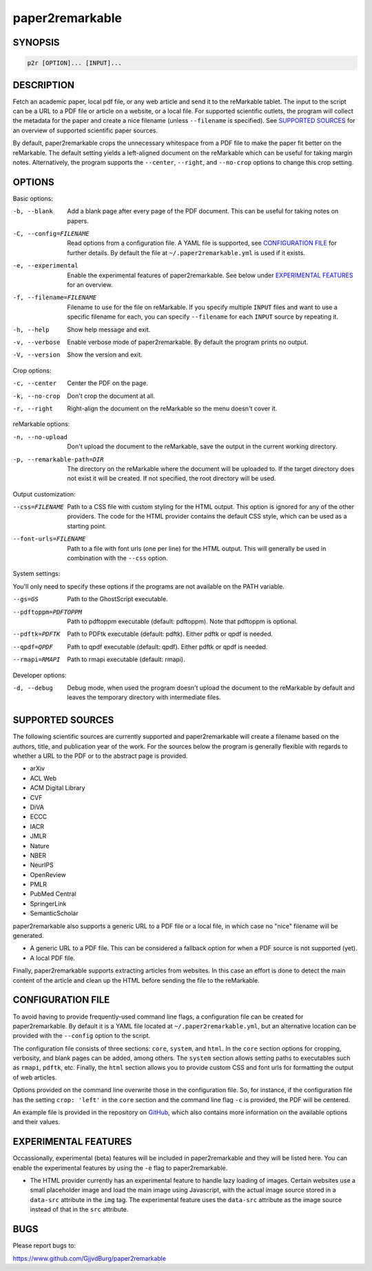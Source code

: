 
paper2remarkable
================

SYNOPSIS
--------

.. code-block::

   p2r [OPTION]... [INPUT]...

DESCRIPTION
-----------

Fetch an academic paper, local pdf file, or any web article and send it to the 
reMarkable tablet. The input to the script can be a URL to a PDF file or 
article on a website, or a local file. For supported scientific outlets, the 
program will collect the metadata for the paper and create a nice filename 
(unless ``--filename`` is specified). See `SUPPORTED 
SOURCES <#supported-sources>`_ for an overview of supported scientific paper 
sources.

By default, paper2remarkable crops the unnecessary whitespace from a PDF file 
to make the paper fit better on the reMarkable. The default setting yields a 
left-aligned document on the reMarkable which can be useful for taking margin 
notes. Alternatively, the program supports the ``--center``\ , ``--right``\ , and 
``--no-crop`` options to change this crop setting.

OPTIONS
-------

Basic options:

-b, --blank
      Add a blank page after every page of the PDF document. This can be 
      useful for taking notes on papers.

-C, --config=FILENAME
      Read options from a configuration file. A YAML file is supported, see 
      `CONFIGURATION FILE <#configuration>`_ for further details. By default the 
      file at ``~/.paper2remarkable.yml`` is used if it exists.

-e, --experimental
      Enable the experimental features of paper2remarkable. See below under 
      `EXPERIMENTAL FEATURES <#experimental-features>`_ for an overview.

-f, --filename=FILENAME
      Filename to use for the file on reMarkable. If you specify multiple 
      ``INPUT`` files and want to use a specific filename for each, you can 
      specify ``--filename`` for each ``INPUT`` source by repeating it.

-h, --help
      Show help message and exit.

-v, --verbose
      Enable verbose mode of paper2remarkable. By default the program prints 
      no output.

-V, --version
      Show the version and exit.

Crop options:

-c, --center
      Center the PDF on the page.

-k, --no-crop
      Don't crop the document at all.

-r, --right
      Right-align the document on the reMarkable so the menu doesn't cover it.

reMarkable options:

-n, --no-upload
      Don't upload the document to the reMarkable, save the output in the 
      current working directory.

-p, --remarkable-path=DIR
      The directory on the reMarkable where the document will be uploaded to. 
      If the target directory does not exist it will be created. If not 
      specified, the root directory will be used.

Output customization:

--css=FILENAME
      Path to a CSS file with custom styling for the HTML output. This option 
      is ignored for any of the other providers. The code for the HTML 
      provider contains the default CSS style, which can be used as a starting 
      point.

--font-urls=FILENAME
      Path to a file with font urls (one per line) for the HTML output. This 
      will generally be used in combination with the ``--css`` option.

System settings:

You'll only need to specify these options if the programs are not available on 
the PATH variable.

--gs=GS
      Path to the GhostScript executable.

--pdftoppm=PDFTOPPM
      Path to pdftoppm executable (default: pdftoppm). Note that pdftoppm is 
      optional.

--pdftk=PDFTK
      Path to PDFtk executable (default: pdftk). Either pdftk or qpdf is 
      needed.

--qpdf=QPDF
      Path to qpdf executable (default: qpdf). Either pdftk or qpdf is needed.

--rmapi=RMAPI
      Path to rmapi executable (default: rmapi).

Developer options:

-d, --debug
      Debug mode, when used the program doesn't upload the document to the 
      reMarkable by default and leaves the temporary directory with 
      intermediate files.

SUPPORTED SOURCES
-----------------

The following scientific sources are currently supported and paper2remarkable 
will create a filename based on the authors, title, and publication year of 
the work. For the sources below the program is generally flexible with regards 
to whether a URL to the PDF or to the abstract page is provided.


* arXiv
* ACL Web
* ACM Digital Library
* CVF
* DiVA
* ECCC
* IACR
* JMLR
* Nature
* NBER
* NeurIPS
* OpenReview
* PMLR
* PubMed Central
* SpringerLink
* SemanticScholar

paper2remarkable also supports a generic URL to a PDF file or a local file, in 
which case no "nice" filename will be generated.


* A generic URL to a PDF file. This can be considered a fallback option for 
  when a PDF source is not supported (yet).
* A local PDF file.

Finally, paper2remarkable supports extracting articles from websites. In this 
case an effort is done to detect the main content of the article and clean up 
the HTML before sending the file to the reMarkable.

CONFIGURATION FILE
------------------

To avoid having to provide frequently-used command line flags, a configuration 
file can be created for paper2remarkable. By default it is a YAML file located 
at ``~/.paper2remarkable.yml``\ , but an alternative location can be provided 
with the ``--config`` option to the script.

The configuration file consists of three sections: ``core``\ , ``system``\ , and 
``html``. In the ``core`` section options for cropping, verbosity, and blank 
pages can be added, among others. The ``system`` section allows setting paths 
to executables such as ``rmapi``\ , ``pdftk``\ , etc.  Finally, the ``html`` 
section allows you to provide custom CSS and font urls for formatting the 
output of web articles.

Options provided on the command line overwrite those in the configuration 
file. So, for instance, if the configuration file has the setting ``crop: 
'left'`` in the ``core`` section and the command line flag ``-c`` is provided, 
the PDF will be centered.

An example file is provided in the repository on 
`GitHub <https://www.github.com/GjjvdBurg/paper2remarkable>`_\ , which also 
contains more information on the available options and their values.

EXPERIMENTAL FEATURES
---------------------

Occassionally, experimental (beta) features will be included in 
paper2remarkable and they will be listed here. You can enable the experimental 
features by using the ``-e`` flag to paper2remarkable.


* The HTML provider currently has an experimental feature to handle lazy 
  loading of images. Certain websites use a small placeholder image and load 
  the main image using Javascript, with the actual image source stored in a 
  ``data-src`` attribute in the ``img`` tag. The experimental feature uses the 
  ``data-src`` attribute as the image source instead of that in the ``src`` 
  attribute.

BUGS
----

Please report bugs to:

https://www.github.com/GjjvdBurg/paper2remarkable
